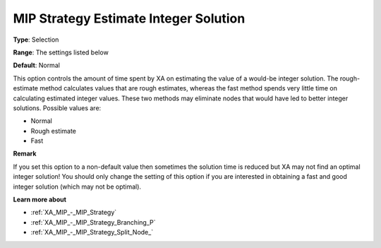 .. _XA_MIP_-_MIP_Strategy_Estimate_In:


MIP Strategy Estimate Integer Solution
======================================



**Type**:	Selection	

**Range**:	The settings listed below	

**Default**:	Normal	



This option controls the amount of time spent by XA on estimating the value of a would-be integer solution. The rough-estimate method calculates values that are rough estimates, whereas the fast method spends very little time on calculating estimated integer values. These two methods may eliminate nodes that would have led to better integer solutions. Possible values are:



*	Normal
*	Rough estimate
*	Fast




**Remark** 


If you set this option to a non-default value then sometimes the solution time is reduced but XA may not find an optimal integer solution! You should only change the setting of this option if you are interested in obtaining a fast and good integer solution (which may not be optimal).





**Learn more about** 

*	:ref:`XA_MIP_-_MIP_Strategy`  
*	:ref:`XA_MIP_-_MIP_Strategy_Branching_P`  
*	:ref:`XA_MIP_-_MIP_Strategy_Split_Node_`  



